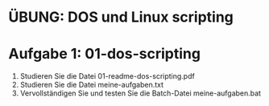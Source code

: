 * ÜBUNG: DOS und Linux scripting

* Aufgabe 1: 01-dos-scripting
1. Studieren Sie die Datei 01-readme-dos-scripting.pdf
2. Studieren Sie die Datei meine-aufgaben.txt
3. Vervollständigen Sie und testen Sie die Batch-Datei meine-aufgaben.bat
